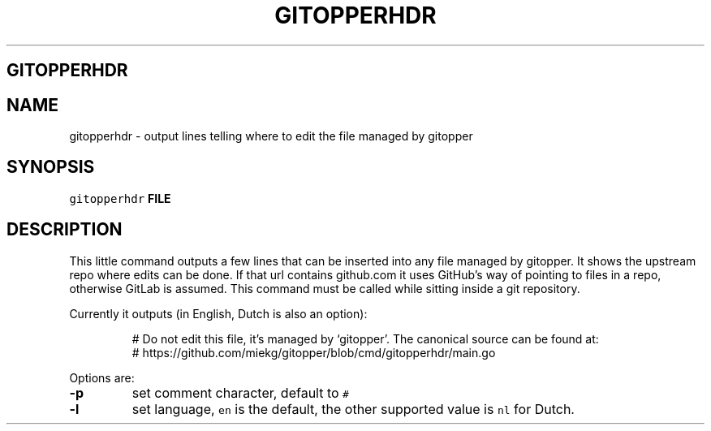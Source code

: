 .\" Generated by Mmark Markdown Processer - mmark.miek.nl
.TH "GITOPPERHDR" 1 "March 2023" "System Administration" "Git Operations"

.SH "GITOPPERHDR"
.SH "NAME"
.PP
gitopperhdr - output lines telling where to edit the file managed by gitopper

.SH "SYNOPSIS"
.PP
\fB\fCgitopperhdr\fR \fBFILE\fP

.SH "DESCRIPTION"
.PP
This little command outputs a few lines that can be inserted into any file managed by gitopper. It
shows the upstream repo where edits can be done. If that url contains github.com it uses GitHub's
way of pointing to files in a repo, otherwise GitLab is assumed. This command must be called while
sitting inside a git repository.

.PP
Currently it outputs (in English, Dutch is also an option):

.PP
.RS

.nf
# Do not edit this file, it's managed by `gitopper'. The canonical source can be found at:
#   https://github.com/miekg/gitopper/blob/cmd/gitopperhdr/main.go

.fi
.RE

.PP
Options are:

.TP
\fB-p\fP
set comment character, default to \fB\fC#\fR
.TP
\fB-l\fP
set language, \fB\fCen\fR is the default, the other supported value is \fB\fCnl\fR for Dutch.


